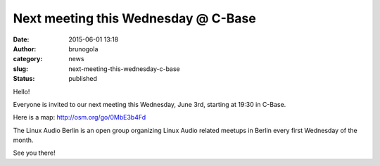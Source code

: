 Next meeting this Wednesday @ C-Base
####################################
:date: 2015-06-01 13:18
:author: brunogola
:category: news
:slug: next-meeting-this-wednesday-c-base
:status: published

Hello!

Everyone is invited to our next meeting this Wednesday, June 3rd,
starting at 19:30 in C-Base.

Here is a map: http://osm.org/go/0MbE3b4Fd

The Linux Audio Berlin is an open group organizing Linux Audio related
meetups in Berlin every first Wednesday of the month.

See you there!
